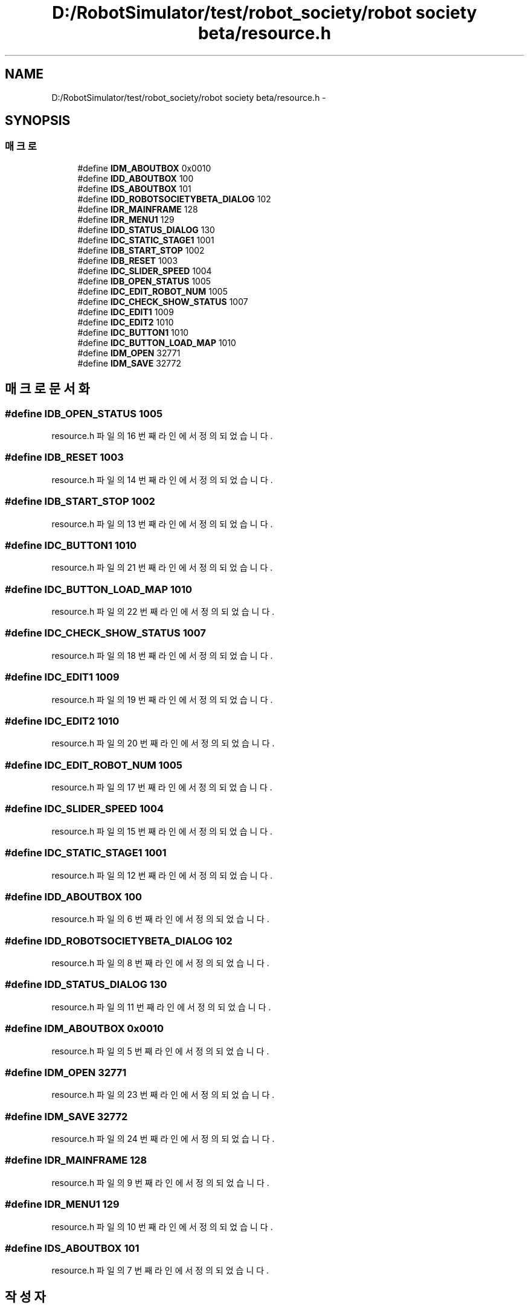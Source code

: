 .TH "D:/RobotSimulator/test/robot_society/robot society beta/resource.h" 3 "화 1월 27 2015" "Version Ver 1.0.0" "Test" \" -*- nroff -*-
.ad l
.nh
.SH NAME
D:/RobotSimulator/test/robot_society/robot society beta/resource.h \- 
.SH SYNOPSIS
.br
.PP
.SS "매크로"

.in +1c
.ti -1c
.RI "#define \fBIDM_ABOUTBOX\fP   0x0010"
.br
.ti -1c
.RI "#define \fBIDD_ABOUTBOX\fP   100"
.br
.ti -1c
.RI "#define \fBIDS_ABOUTBOX\fP   101"
.br
.ti -1c
.RI "#define \fBIDD_ROBOTSOCIETYBETA_DIALOG\fP   102"
.br
.ti -1c
.RI "#define \fBIDR_MAINFRAME\fP   128"
.br
.ti -1c
.RI "#define \fBIDR_MENU1\fP   129"
.br
.ti -1c
.RI "#define \fBIDD_STATUS_DIALOG\fP   130"
.br
.ti -1c
.RI "#define \fBIDC_STATIC_STAGE1\fP   1001"
.br
.ti -1c
.RI "#define \fBIDB_START_STOP\fP   1002"
.br
.ti -1c
.RI "#define \fBIDB_RESET\fP   1003"
.br
.ti -1c
.RI "#define \fBIDC_SLIDER_SPEED\fP   1004"
.br
.ti -1c
.RI "#define \fBIDB_OPEN_STATUS\fP   1005"
.br
.ti -1c
.RI "#define \fBIDC_EDIT_ROBOT_NUM\fP   1005"
.br
.ti -1c
.RI "#define \fBIDC_CHECK_SHOW_STATUS\fP   1007"
.br
.ti -1c
.RI "#define \fBIDC_EDIT1\fP   1009"
.br
.ti -1c
.RI "#define \fBIDC_EDIT2\fP   1010"
.br
.ti -1c
.RI "#define \fBIDC_BUTTON1\fP   1010"
.br
.ti -1c
.RI "#define \fBIDC_BUTTON_LOAD_MAP\fP   1010"
.br
.ti -1c
.RI "#define \fBIDM_OPEN\fP   32771"
.br
.ti -1c
.RI "#define \fBIDM_SAVE\fP   32772"
.br
.in -1c
.SH "매크로 문서화"
.PP 
.SS "#define IDB_OPEN_STATUS   1005"

.PP
resource\&.h 파일의 16 번째 라인에서 정의되었습니다\&.
.SS "#define IDB_RESET   1003"

.PP
resource\&.h 파일의 14 번째 라인에서 정의되었습니다\&.
.SS "#define IDB_START_STOP   1002"

.PP
resource\&.h 파일의 13 번째 라인에서 정의되었습니다\&.
.SS "#define IDC_BUTTON1   1010"

.PP
resource\&.h 파일의 21 번째 라인에서 정의되었습니다\&.
.SS "#define IDC_BUTTON_LOAD_MAP   1010"

.PP
resource\&.h 파일의 22 번째 라인에서 정의되었습니다\&.
.SS "#define IDC_CHECK_SHOW_STATUS   1007"

.PP
resource\&.h 파일의 18 번째 라인에서 정의되었습니다\&.
.SS "#define IDC_EDIT1   1009"

.PP
resource\&.h 파일의 19 번째 라인에서 정의되었습니다\&.
.SS "#define IDC_EDIT2   1010"

.PP
resource\&.h 파일의 20 번째 라인에서 정의되었습니다\&.
.SS "#define IDC_EDIT_ROBOT_NUM   1005"

.PP
resource\&.h 파일의 17 번째 라인에서 정의되었습니다\&.
.SS "#define IDC_SLIDER_SPEED   1004"

.PP
resource\&.h 파일의 15 번째 라인에서 정의되었습니다\&.
.SS "#define IDC_STATIC_STAGE1   1001"

.PP
resource\&.h 파일의 12 번째 라인에서 정의되었습니다\&.
.SS "#define IDD_ABOUTBOX   100"

.PP
resource\&.h 파일의 6 번째 라인에서 정의되었습니다\&.
.SS "#define IDD_ROBOTSOCIETYBETA_DIALOG   102"

.PP
resource\&.h 파일의 8 번째 라인에서 정의되었습니다\&.
.SS "#define IDD_STATUS_DIALOG   130"

.PP
resource\&.h 파일의 11 번째 라인에서 정의되었습니다\&.
.SS "#define IDM_ABOUTBOX   0x0010"

.PP
resource\&.h 파일의 5 번째 라인에서 정의되었습니다\&.
.SS "#define IDM_OPEN   32771"

.PP
resource\&.h 파일의 23 번째 라인에서 정의되었습니다\&.
.SS "#define IDM_SAVE   32772"

.PP
resource\&.h 파일의 24 번째 라인에서 정의되었습니다\&.
.SS "#define IDR_MAINFRAME   128"

.PP
resource\&.h 파일의 9 번째 라인에서 정의되었습니다\&.
.SS "#define IDR_MENU1   129"

.PP
resource\&.h 파일의 10 번째 라인에서 정의되었습니다\&.
.SS "#define IDS_ABOUTBOX   101"

.PP
resource\&.h 파일의 7 번째 라인에서 정의되었습니다\&.
.SH "작성자"
.PP 
소스 코드로부터 Test를 위해 Doxygen에 의해 자동으로 생성됨\&.
